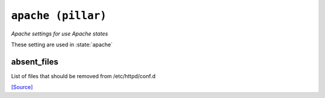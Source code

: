 

``apache (pillar)``
***************************

.. pillar:: apache

*Apache settings for use Apache states*

These setting are used in :state:`apache`

absent_files
~~~~~~~~~~~~~~~~~~~

List of files that should be removed from /etc/httpd/conf.d

`[Source] <https://bitbucket.tools.ficoccs-dev.net/projects/DEVOPS/repos/salt-master-fileset/browse/pillar/./apache.sls>`_